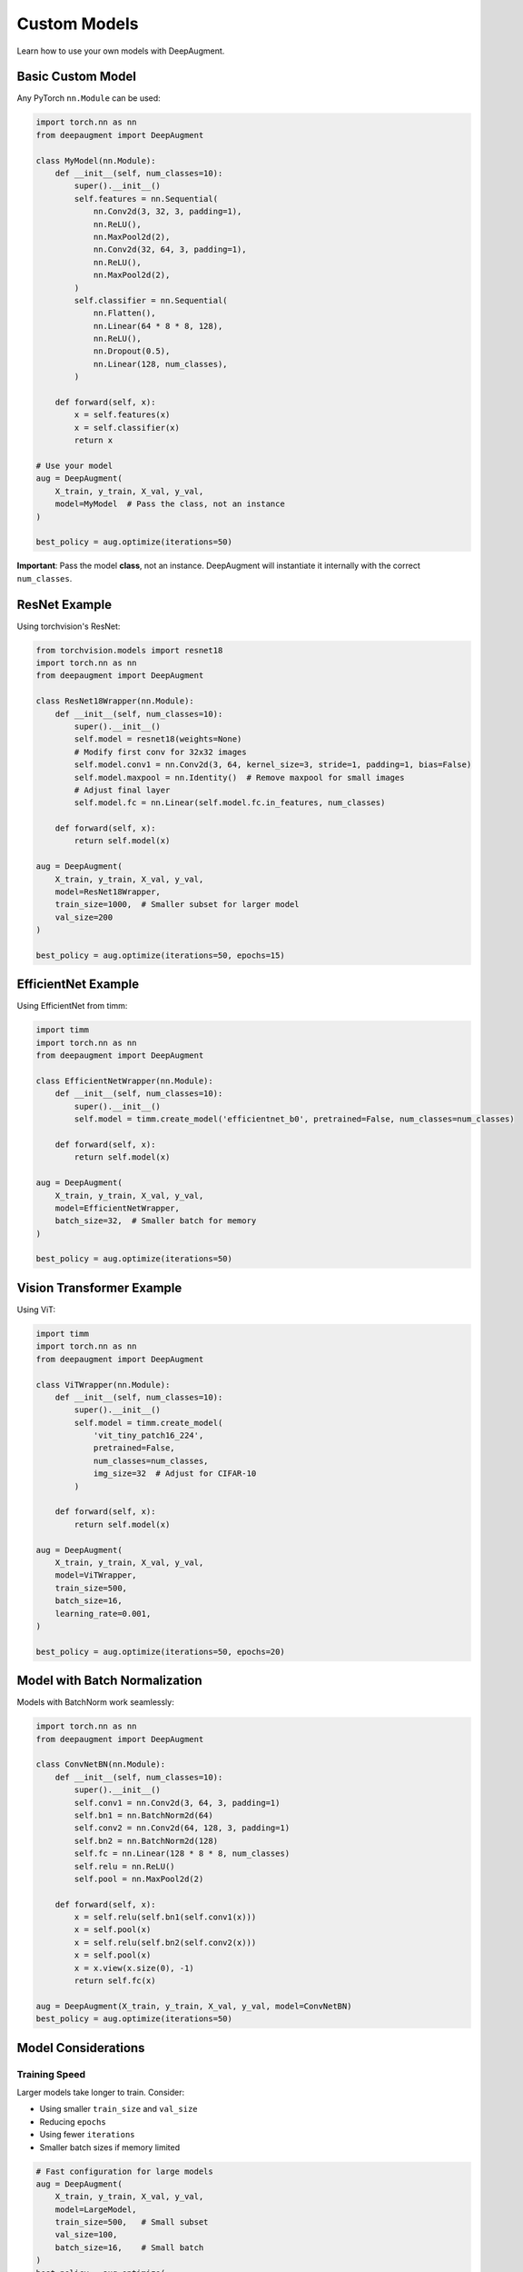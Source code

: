 Custom Models
=============

Learn how to use your own models with DeepAugment.

Basic Custom Model
------------------

Any PyTorch ``nn.Module`` can be used:

.. code-block:: python

   import torch.nn as nn
   from deepaugment import DeepAugment

   class MyModel(nn.Module):
       def __init__(self, num_classes=10):
           super().__init__()
           self.features = nn.Sequential(
               nn.Conv2d(3, 32, 3, padding=1),
               nn.ReLU(),
               nn.MaxPool2d(2),
               nn.Conv2d(32, 64, 3, padding=1),
               nn.ReLU(),
               nn.MaxPool2d(2),
           )
           self.classifier = nn.Sequential(
               nn.Flatten(),
               nn.Linear(64 * 8 * 8, 128),
               nn.ReLU(),
               nn.Dropout(0.5),
               nn.Linear(128, num_classes),
           )

       def forward(self, x):
           x = self.features(x)
           x = self.classifier(x)
           return x

   # Use your model
   aug = DeepAugment(
       X_train, y_train, X_val, y_val,
       model=MyModel  # Pass the class, not an instance
   )

   best_policy = aug.optimize(iterations=50)

**Important**: Pass the model **class**, not an instance. DeepAugment will instantiate it internally with the correct ``num_classes``.

ResNet Example
--------------

Using torchvision's ResNet:

.. code-block:: python

   from torchvision.models import resnet18
   import torch.nn as nn
   from deepaugment import DeepAugment

   class ResNet18Wrapper(nn.Module):
       def __init__(self, num_classes=10):
           super().__init__()
           self.model = resnet18(weights=None)
           # Modify first conv for 32x32 images
           self.model.conv1 = nn.Conv2d(3, 64, kernel_size=3, stride=1, padding=1, bias=False)
           self.model.maxpool = nn.Identity()  # Remove maxpool for small images
           # Adjust final layer
           self.model.fc = nn.Linear(self.model.fc.in_features, num_classes)

       def forward(self, x):
           return self.model(x)

   aug = DeepAugment(
       X_train, y_train, X_val, y_val,
       model=ResNet18Wrapper,
       train_size=1000,  # Smaller subset for larger model
       val_size=200
   )

   best_policy = aug.optimize(iterations=50, epochs=15)

EfficientNet Example
--------------------

Using EfficientNet from timm:

.. code-block:: python

   import timm
   import torch.nn as nn
   from deepaugment import DeepAugment

   class EfficientNetWrapper(nn.Module):
       def __init__(self, num_classes=10):
           super().__init__()
           self.model = timm.create_model('efficientnet_b0', pretrained=False, num_classes=num_classes)

       def forward(self, x):
           return self.model(x)

   aug = DeepAugment(
       X_train, y_train, X_val, y_val,
       model=EfficientNetWrapper,
       batch_size=32,  # Smaller batch for memory
   )

   best_policy = aug.optimize(iterations=50)

Vision Transformer Example
---------------------------

Using ViT:

.. code-block:: python

   import timm
   import torch.nn as nn
   from deepaugment import DeepAugment

   class ViTWrapper(nn.Module):
       def __init__(self, num_classes=10):
           super().__init__()
           self.model = timm.create_model(
               'vit_tiny_patch16_224',
               pretrained=False,
               num_classes=num_classes,
               img_size=32  # Adjust for CIFAR-10
           )

       def forward(self, x):
           return self.model(x)

   aug = DeepAugment(
       X_train, y_train, X_val, y_val,
       model=ViTWrapper,
       train_size=500,
       batch_size=16,
       learning_rate=0.001,
   )

   best_policy = aug.optimize(iterations=50, epochs=20)

Model with Batch Normalization
-------------------------------

Models with BatchNorm work seamlessly:

.. code-block:: python

   import torch.nn as nn
   from deepaugment import DeepAugment

   class ConvNetBN(nn.Module):
       def __init__(self, num_classes=10):
           super().__init__()
           self.conv1 = nn.Conv2d(3, 64, 3, padding=1)
           self.bn1 = nn.BatchNorm2d(64)
           self.conv2 = nn.Conv2d(64, 128, 3, padding=1)
           self.bn2 = nn.BatchNorm2d(128)
           self.fc = nn.Linear(128 * 8 * 8, num_classes)
           self.relu = nn.ReLU()
           self.pool = nn.MaxPool2d(2)

       def forward(self, x):
           x = self.relu(self.bn1(self.conv1(x)))
           x = self.pool(x)
           x = self.relu(self.bn2(self.conv2(x)))
           x = self.pool(x)
           x = x.view(x.size(0), -1)
           return self.fc(x)

   aug = DeepAugment(X_train, y_train, X_val, y_val, model=ConvNetBN)
   best_policy = aug.optimize(iterations=50)

Model Considerations
--------------------

Training Speed
~~~~~~~~~~~~~~

Larger models take longer to train. Consider:

- Using smaller ``train_size`` and ``val_size``
- Reducing ``epochs``
- Using fewer ``iterations``
- Smaller batch sizes if memory limited

.. code-block:: python

   # Fast configuration for large models
   aug = DeepAugment(
       X_train, y_train, X_val, y_val,
       model=LargeModel,
       train_size=500,   # Small subset
       val_size=100,
       batch_size=16,    # Small batch
   )
   best_policy = aug.optimize(
       iterations=25,    # Fewer iterations
       epochs=5          # Fewer epochs
   )

Memory Usage
~~~~~~~~~~~~

If you get OOM errors:

.. code-block:: python

   aug = DeepAugment(
       X_train, y_train, X_val, y_val,
       model=MyModel,
       batch_size=16,     # Reduce batch size
       train_size=500,    # Reduce data size
   )

Model Complexity
~~~~~~~~~~~~~~~~

**Rule of thumb**:

- **Small models** (< 1M params): Use as-is, fast optimization
- **Medium models** (1-10M params): Reduce train_size to 1000-2000
- **Large models** (> 10M params): Use train_size=500, fewer iterations

Pretrained Models
-----------------

Using pretrained weights:

.. code-block:: python

   import torch.nn as nn
   from torchvision.models import resnet18, ResNet18_Weights

   class PretrainedResNet(nn.Module):
       def __init__(self, num_classes=10):
           super().__init__()
           # Load pretrained model
           self.model = resnet18(weights=ResNet18_Weights.IMAGENET1K_V1)

           # Freeze early layers (optional)
           for param in list(self.model.parameters())[:-10]:
               param.requires_grad = False

           # Adjust for dataset
           self.model.fc = nn.Linear(self.model.fc.in_features, num_classes)

       def forward(self, x):
           return self.model(x)

   aug = DeepAugment(
       X_train, y_train, X_val, y_val,
       model=PretrainedResNet,
       learning_rate=0.001,  # Lower LR for pretrained models
   )

Multi-Task Models
-----------------

Models with multiple outputs:

.. code-block:: python

   import torch.nn as nn
   from deepaugment import DeepAugment

   class MultiTaskModel(nn.Module):
       def __init__(self, num_classes=10):
           super().__init__()
           self.features = nn.Sequential(
               nn.Conv2d(3, 64, 3, padding=1),
               nn.ReLU(),
               nn.MaxPool2d(2),
           )
           self.classifier = nn.Linear(64 * 16 * 16, num_classes)

       def forward(self, x):
           features = self.features(x)
           features = features.view(features.size(0), -1)
           logits = self.classifier(features)
           return logits  # Must return logits for classification

   # DeepAugment expects single output (logits)
   aug = DeepAugment(X_train, y_train, X_val, y_val, model=MultiTaskModel)
   best_policy = aug.optimize(iterations=50)

Custom Training Logic
---------------------

For advanced use cases, you can wrap training logic:

.. code-block:: python

   import torch.nn as nn
   from deepaugment import DeepAugment

   class ModelWithCustomInit(nn.Module):
       def __init__(self, num_classes=10):
           super().__init__()
           self.conv1 = nn.Conv2d(3, 64, 3, padding=1)
           self.fc = nn.Linear(64 * 32 * 32, num_classes)

           # Custom initialization
           nn.init.kaiming_normal_(self.conv1.weight)
           nn.init.xavier_normal_(self.fc.weight)

       def forward(self, x):
           x = self.conv1(x)
           x = x.view(x.size(0), -1)
           return self.fc(x)

   aug = DeepAugment(X_train, y_train, X_val, y_val, model=ModelWithCustomInit)
   best_policy = aug.optimize(iterations=50)

Model Requirements
------------------

Your custom model must:

1. **Inherit from** ``nn.Module``
2. **Accept** ``num_classes`` in ``__init__``
3. **Return** logits (raw scores, no softmax) in ``forward()``
4. **Input shape**: ``(batch_size, 3, height, width)``
5. **Output shape**: ``(batch_size, num_classes)``

Example template:

.. code-block:: python

   import torch.nn as nn

   class MyModel(nn.Module):
       def __init__(self, num_classes=10):
           """
           Args:
               num_classes: Number of output classes
           """
           super().__init__()
           # Define layers here
           self.layers = nn.Sequential(...)

       def forward(self, x):
           """
           Args:
               x: Tensor of shape (batch_size, 3, height, width)

           Returns:
               logits: Tensor of shape (batch_size, num_classes)
           """
           return self.layers(x)

Troubleshooting
---------------

**Model not learning**
    Check learning rate, increase ``epochs``, verify data normalization

**OOM errors**
    Reduce ``batch_size``, ``train_size``, or use smaller model

**Slow training**
    Use GPU, reduce model size, or decrease ``train_size``

**Different results each run**
    Set ``random_state`` for reproducibility

**Model returns wrong shape**
    Ensure output is ``(batch_size, num_classes)`` without softmax

See Also
--------

- :doc:`cifar10` - Complete CIFAR-10 example
- :doc:`../user-guide/advanced-usage` - Advanced features
- :doc:`../api/index` - API reference
